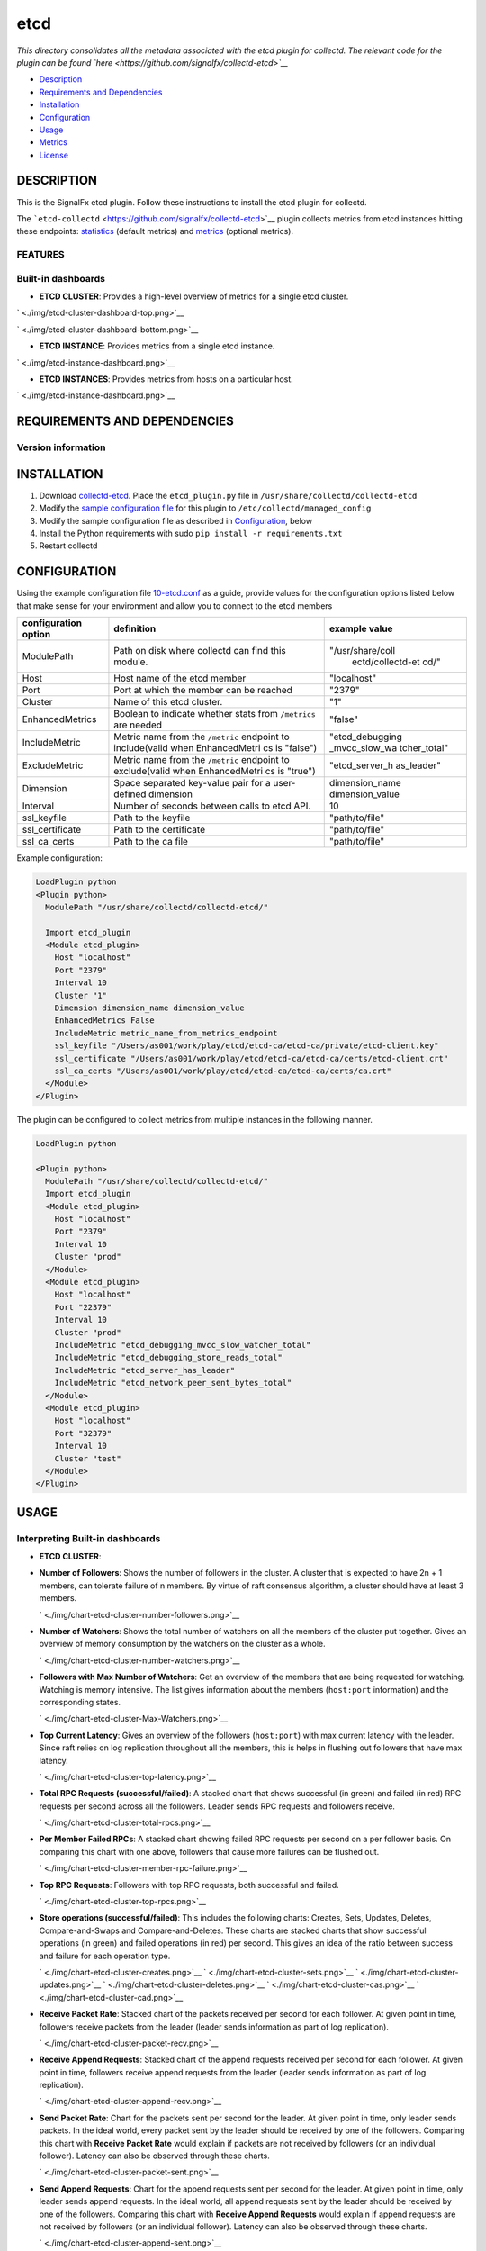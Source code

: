 |image0| etcd
=============

*This directory consolidates all the metadata associated with the etcd
plugin for collectd. The relevant code for the plugin can be found
`here <https://github.com/signalfx/collectd-etcd>`__*

-  `Description <#description>`__
-  `Requirements and Dependencies <#requirements-and-dependencies>`__
-  `Installation <#installation>`__
-  `Configuration <#configuration>`__
-  `Usage <#usage>`__
-  `Metrics <#metrics>`__
-  `License <#license>`__

DESCRIPTION
~~~~~~~~~~~

This is the SignalFx etcd plugin. Follow these instructions to install
the etcd plugin for collectd.

The ```etcd-collectd`` <https://github.com/signalfx/collectd-etcd>`__
plugin collects metrics from etcd instances hitting these endpoints:
`statistics <https://coreos.com/etcd/docs/latest/v2/api.html#statistics>`__
(default metrics) and
`metrics <https://coreos.com/etcd/docs/latest/v2/metrics.html>`__
(optional metrics).

FEATURES
^^^^^^^^

Built-in dashboards
^^^^^^^^^^^^^^^^^^^

-  **ETCD CLUSTER**: Provides a high-level overview of metrics for a
   single etcd cluster.

` <./img/etcd-cluster-dashboard-top.png>`__

` <./img/etcd-cluster-dashboard-bottom.png>`__

-  **ETCD INSTANCE**: Provides metrics from a single etcd instance.

` <./img/etcd-instance-dashboard.png>`__

-  **ETCD INSTANCES**: Provides metrics from hosts on a particular host.

` <./img/etcd-instance-dashboard.png>`__

REQUIREMENTS AND DEPENDENCIES
~~~~~~~~~~~~~~~~~~~~~~~~~~~~~

Version information
^^^^^^^^^^^^^^^^^^^

+------------------------------+--------------------------------------------------------------------------------------------------------------------------------------------+
| Software                     | Version                                                                                                                                    |
+==============================+============================================================================================================================================+
| collectd                     | 4.9 or later                                                                                                                               |
+------------------------------+--------------------------------------------------------------------------------------------------------------------------------------------+
| python                       | 2.6 or later                                                                                                                               |
+------------------------------+--------------------------------------------------------------------------------------------------------------------------------------------+
| etcd                         | 2.0.8 or later                                                                                                                             |
+------------------------------+--------------------------------------------------------------------------------------------------------------------------------------------+
| Python plugin for collectd   | (included with `SignalFx collectd agent <https://github.com/signalfx/integrations/tree/master/collectd>`__)   |
+------------------------------+--------------------------------------------------------------------------------------------------------------------------------------------+

INSTALLATION
~~~~~~~~~~~~

1. Download
   `collectd-etcd <https://github.com/signalfx/collectd-etcd>`__. Place
   the ``etcd_plugin.py`` file in ``/usr/share/collectd/collectd-etcd``

2. Modify the `sample configuration
   file <https://github.com/signalfx/integrations/tree/release/collectd-etcd/10-etcd.conf>`__
   for this plugin to ``/etc/collectd/managed_config``

3. Modify the sample configuration file as described in
   `Configuration <#configuration>`__, below

4. Install the Python requirements with sudo
   ``pip install -r requirements.txt``

5. Restart collectd

CONFIGURATION
~~~~~~~~~~~~~

Using the example configuration file
`10-etcd.conf <https://github.com/signalfx/integrations/tree/release/collectd-etcd/10-etcd.conf>`__
as a guide, provide values for the configuration options listed below
that make sense for your environment and allow you to connect to the
etcd members

+------------------------+---------------+------------------+
| configuration option   | definition    | example value    |
+========================+===============+==================+
| ModulePath             | Path on disk  | "/usr/share/coll |
|                        | where         |  ectd/collectd-et|
|                        | collectd can  |  cd/"            |
|                        | find this     |                  |
|                        | module.       |                  |
+------------------------+---------------+------------------+
| Host                   | Host name of  | "localhost"      |
|                        | the etcd      |                  |
|                        | member        |                  |
+------------------------+---------------+------------------+
| Port                   | Port at which | "2379"           |
|                        | the member    |                  |
|                        | can be        |                  |
|                        | reached       |                  |
+------------------------+---------------+------------------+
| Cluster                | Name of this  | "1"              |
|                        | etcd cluster. |                  |
+------------------------+---------------+------------------+
| EnhancedMetrics        | Boolean to    | "false"          |
|                        | indicate      |                  |
|                        | whether stats |                  |
|                        | from          |                  |
|                        | ``/metrics``  |                  |
|                        | are needed    |                  |
+------------------------+---------------+------------------+
| IncludeMetric          | Metric name   | "etcd\_debugging |
|                        | from the      | \_mvcc\_slow\_wa |
|                        | ``/metric``   | tcher\_total"    |
|                        | endpoint to   |                  |
|                        | include(valid |                  |
|                        | when          |                  |
|                        | EnhancedMetri |                  |
|                        | cs            |                  |
|                        | is "false")   |                  |
+------------------------+---------------+------------------+
| ExcludeMetric          | Metric name   | "etcd\_server\_h |
|                        | from the      | as\_leader"      |
|                        | ``/metric``   |                  |
|                        | endpoint to   |                  |
|                        | exclude(valid |                  |
|                        | when          |                  |
|                        | EnhancedMetri |                  |
|                        | cs            |                  |
|                        | is "true")    |                  |
+------------------------+---------------+------------------+
| Dimension              | Space         | dimension\_name  |
|                        | separated     | dimension\_value |
|                        | key-value     |                  |
|                        | pair for a    |                  |
|                        | user-defined  |                  |
|                        | dimension     |                  |
+------------------------+---------------+------------------+
| Interval               | Number of     | 10               |
|                        | seconds       |                  |
|                        | between calls |                  |
|                        | to etcd API.  |                  |
+------------------------+---------------+------------------+
| ssl\_keyfile           | Path to the   | "path/to/file"   |
|                        | keyfile       |                  |
+------------------------+---------------+------------------+
| ssl\_certificate       | Path to the   | "path/to/file"   |
|                        | certificate   |                  |
+------------------------+---------------+------------------+
| ssl\_ca\_certs         | Path to the   | "path/to/file"   |
|                        | ca file       |                  |
+------------------------+---------------+------------------+

Example configuration:

.. code:: apache

    LoadPlugin python
    <Plugin python>
      ModulePath "/usr/share/collectd/collectd-etcd/"

      Import etcd_plugin
      <Module etcd_plugin>
        Host "localhost"
        Port "2379"
        Interval 10
        Cluster "1"
        Dimension dimension_name dimension_value
        EnhancedMetrics False
        IncludeMetric metric_name_from_metrics_endpoint
        ssl_keyfile "/Users/as001/work/play/etcd/etcd-ca/etcd-ca/private/etcd-client.key"
        ssl_certificate "/Users/as001/work/play/etcd/etcd-ca/etcd-ca/certs/etcd-client.crt"
        ssl_ca_certs "/Users/as001/work/play/etcd/etcd-ca/etcd-ca/certs/ca.crt"
      </Module>
    </Plugin>

The plugin can be configured to collect metrics from multiple instances
in the following manner.

.. code:: apache

    LoadPlugin python

    <Plugin python>
      ModulePath "/usr/share/collectd/collectd-etcd/"
      Import etcd_plugin
      <Module etcd_plugin>
        Host "localhost"
        Port "2379"
        Interval 10
        Cluster "prod"
      </Module>
      <Module etcd_plugin>
        Host "localhost"
        Port "22379"
        Interval 10
        Cluster "prod"
        IncludeMetric "etcd_debugging_mvcc_slow_watcher_total"
        IncludeMetric "etcd_debugging_store_reads_total"
        IncludeMetric "etcd_server_has_leader"
        IncludeMetric "etcd_network_peer_sent_bytes_total"
      </Module>
      <Module etcd_plugin>
        Host "localhost"
        Port "32379"
        Interval 10
        Cluster "test"
      </Module>
    </Plugin>

USAGE
~~~~~

Interpreting Built-in dashboards
^^^^^^^^^^^^^^^^^^^^^^^^^^^^^^^^

-  **ETCD CLUSTER**:

-  **Number of Followers**: Shows the number of followers in the
   cluster. A cluster that is expected to have 2n + 1 members, can
   tolerate failure of n members. By virtue of raft consensus algorithm,
   a cluster should have at least 3 members.

   ` <./img/chart-etcd-cluster-number-followers.png>`__

-  **Number of Watchers**: Shows the total number of watchers on all the
   members of the cluster put together. Gives an overview of memory
   consumption by the watchers on the cluster as a whole.

   ` <./img/chart-etcd-cluster-number-watchers.png>`__

-  **Followers with Max Number of Watchers**: Get an overview of the
   members that are being requested for watching. Watching is memory
   intensive. The list gives information about the members
   (``host:port`` information) and the corresponding states.

   ` <./img/chart-etcd-cluster-Max-Watchers.png>`__

-  **Top Current Latency**: Gives an overview of the followers
   (``host:port``) with max current latency with the leader. Since raft
   relies on log replication throughout all the members, this is helps
   in flushing out followers that have max latency.

   ` <./img/chart-etcd-cluster-top-latency.png>`__

-  **Total RPC Requests (successful/failed)**: A stacked chart that
   shows successful (in green) and failed (in red) RPC requests per
   second across all the followers. Leader sends RPC requests and
   followers receive.

   ` <./img/chart-etcd-cluster-total-rpcs.png>`__

-  **Per Member Failed RPCs**: A stacked chart showing failed RPC
   requests per second on a per follower basis. On comparing this chart
   with one above, followers that cause more failures can be flushed
   out.

   ` <./img/chart-etcd-cluster-member-rpc-failure.png>`__

-  **Top RPC Requests**: Followers with top RPC requests, both
   successful and failed.

   ` <./img/chart-etcd-cluster-top-rpcs.png>`__

-  **Store operations (successful/failed)**: This includes the following
   charts: Creates, Sets, Updates, Deletes, Compare-and-Swaps and
   Compare-and-Deletes. These charts are stacked charts that show
   successful operations (in green) and failed operations (in red) per
   second. This gives an idea of the ratio between success and failure
   for each operation type.

   ` <./img/chart-etcd-cluster-creates.png>`__
   ` <./img/chart-etcd-cluster-sets.png>`__
   ` <./img/chart-etcd-cluster-updates.png>`__
   ` <./img/chart-etcd-cluster-deletes.png>`__
   ` <./img/chart-etcd-cluster-cas.png>`__
   ` <./img/chart-etcd-cluster-cad.png>`__

-  **Receive Packet Rate**: Stacked chart of the packets received per
   second for each follower. At given point in time, followers receive
   packets from the leader (leader sends information as part of log
   replication).

   ` <./img/chart-etcd-cluster-packet-recv.png>`__

-  **Receive Append Requests**: Stacked chart of the append requests
   received per second for each follower. At given point in time,
   followers receive append requests from the leader (leader sends
   information as part of log replication).

   ` <./img/chart-etcd-cluster-append-recv.png>`__

-  **Send Packet Rate**: Chart for the packets sent per second for the
   leader. At given point in time, only leader sends packets. In the
   ideal world, every packet sent by the leader should be received by
   one of the followers. Comparing this chart with **Receive Packet
   Rate** would explain if packets are not received by followers (or an
   individual follower). Latency can also be observed through these
   charts.

   ` <./img/chart-etcd-cluster-packet-sent.png>`__

-  **Send Append Requests**: Chart for the append requests sent per
   second for the leader. At given point in time, only leader sends
   append requests. In the ideal world, all append requests sent by the
   leader should be received by one of the followers. Comparing this
   chart with **Receive Append Requests** would explain if append
   requests are not received by followers (or an individual follower).
   Latency can also be observed through these charts.

   ` <./img/chart-etcd-cluster-append-sent.png>`__

-  **ETCD INSTANCE**:

-  **Number of Watchers**: Shows the number of watchers on this
   particular instance. Watching is memory intensive and might explain
   high memory utilization.

   ` <./img/chart-etcd-instance-number-watchers.png>`__

-  **Expire Rate**: The number of keys and directories that expire per
   second. This is common to the distributed key-value store. However,
   when a member leaves the cluster, this metric becomes instance
   specific.

   ` <./img/chart-etcd-instance-expire-rate.png>`__

-  **Gets (successful/failed)**: A stacked chart that shows successful
   gets (in green) and failed gets (in red) per second. This gives
   insight to the ratio between successful and failed get requests per
   second for the instance. It is possible that a high fail count for
   gets is because of a high expire rate.

   ` <./img/chart-etcd-instance-gets.png>`__

-  **Receive / Send Bandwidth Rate** A line graph showing both, sent (in
   blue) and received (in green) bandwidth rate for the instance.
   Followers receive and Leader sends.

   ` <./img/chart-etcd-instance-bandwidth.png>`__

-  **Receive / Send Append Requests** A line graph showing both, sent
   (in blue) and received (in green) append requests per second for the
   instance. Followers receive and Leader sends.

   ` <./img/chart-etcd-instance-appends.png>`__

-  **ETCD INSTANCES**: Provides metrics from hosts on a particular host.

-  **Number of instances**: The total number of etcd isntances running
   on the host, group by type (follower/leader).

   ` <./img/chart-etcd-instances-number-instances.png>`__

-  **Instances by Number of Watchers**: A line graph that shows number
   of watchers on each of the instances on the host. Instances with more
   number of watchers consume more memory.

   ` <./img/chart-etcd-instances-number-watchers.png>`__

-  **Instances with Most Number of Wacthers**: Shows the instances with
   most number of watchers. Watching is memory intensive.

   ` <./img/chart-etcd-instances-most-watchers.png>`__

-  **Packets Exchange Trend**: A stacked chart showing packets sent (in
   blue) and received (in green) across all instances on the host. Gives
   an idea of bandwidth usage.

   ` <./img/chart-etcd-instances-packets.png>`__

-  **Bandwidth Trend Rate**: A stacked chart showing send bandwidth (in
   blue) and receive bandwidth (in green) rates across all instances on
   the host. Gives an idea of bandwidth usage and should shows similar
   trends as the above chart.

   ` <./img/chart-etcd-instances-bandwidth.png>`__

-  **Top Bandwidth Rate**: Gives a list of the instances that consume
   max bandwidth, both for sending and receiving put together.

   ` <./img/chart-etcd-instances-top-bandwidth.png>`__

-  **Gets Successful Trend**: A stacked chart showing the number of
   successful get operations per second for each of the instances
   running on the host.

   ` <./img/chart-etcd-instances-gets-success.png>`__

-  **Gets Failed Trend**: A stack chart showing the number of failed get
   operations per second for each of the instances running on the host.
   Compare with above chart to analyze the success ratio.

   ` <./img/chart-etcd-instances-gets-fail.png>`__

-  **Top Gets per second** A list of the instances on the host that
   perform the max number of gets per second, both successful and failed
   gets put together.

   ` <./img/chart-etcd-instances-gets-top.png>`__

-  **Expire Rate Trend**: A line chart showing the rate of expiry of
   keys/directories for all the instances on host.

` <./img/chart-etcd-instances-expire-trend.png>`__

-  **Top Expire Rate**: A list of instances with top expire rates. Can
   be used to analyze if gets fail due to a high expiry rate.

   ` <./img/chart-etcd-instances-top-expire.png>`__

All metrics reported by the etcd collectd plugin will contain the
following dimensions by default:

-  ``state``, whether the member is a follower or a leader
-  ``cluster``, human readable cluster name used to group by members by
   cluster
-  ``follower``, metrics from the leader endpoint will have this
   dimension to group by follower

A few other details:

-  ``plugin`` is always set to ``etcd``
-  ``plugin_instance`` will contain the IP address and the port of the
   member given in the configuration
-  To add metrics from the ``/metrics`` endpoint, use the configuration
   options mentioned in `configuration <#configuration>`__. If metrics
   are being included individually, make sure to give names that are
   valid. For example, ``etcd_debugging_mvcc_slow_watcher_total`` or
   ``etcd_network_peer_sent_bytes_total``

METRICS
~~~~~~~

By default, metrics about a member, leader and store are provided. Click
`here <./docs>`__ for details. Metrics from ``/metrics`` endpoint can be
activated through the configuration file. Note, that SignalFx does not
support ``histogram`` and ``summary`` metric types (hence, metrics of
these will be skipped if provided in the configuration). See
`usage <#usage>`__ for details.

Metric naming
^^^^^^^^^^^^^

``<metric_type>.etcd.<endpoint_name>.<name_of_metric>``. This is the
format of default metric names reported by the plugin. Optional metrics
are named as available from the ``/metrics`` endpoint with ``_``
replaced by ``.``.

LICENSE
~~~~~~~

This integration is released under the Apache 2.0 license. See
`LICENSE <./LICENSE>`__ for more details.

.. |image0| image:: ./img/integrations_etcd.png

